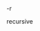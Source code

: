 #+AUTHOR: vincent
#+EMAIL: xiaojiehao123@gmail.com
#+DATE: <2018-03-29 Thu>

**** -r 
     recursive
